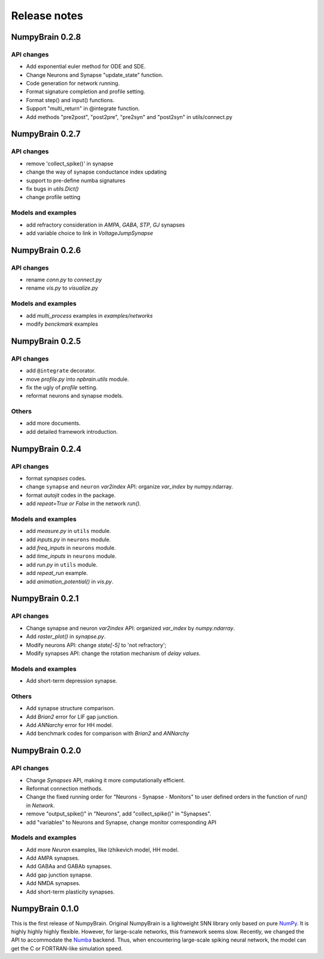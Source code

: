 Release notes
=============


NumpyBrain 0.2.8
----------------

API changes
~~~~~~~~~~~

- Add exponential euler method for ODE and SDE.
- Change Neurons and Synapse "update_state" function.
- Code generation for network running.
- Format signature completion and profile setting.
- Format step() and input() functions.
- Support "multi_return" in @integrate function.
- Add methods "pre2post", "post2pre", "pre2syn" and "post2syn" in utils/connect.py


NumpyBrain 0.2.7
----------------

API changes
~~~~~~~~~~~

* remove 'collect_spike()' in synapse
* change the way of synapse conductance index updating
* support to pre-define numba signatures
* fix bugs in `utils.Dict()`
* change profile setting

Models and examples
~~~~~~~~~~~~~~~~~~~

* add refractory consideration in `AMPA`, `GABA`, `STP`, `GJ` synapses
* add variable choice to link in `VoltageJumpSynapse`


NumpyBrain 0.2.6
----------------

API changes
~~~~~~~~~~~

* rename `conn.py` to `connect.py`
* rename `vis.py` to `visualize.py`

Models and examples
~~~~~~~~~~~~~~~~~~~

* add `multi_process` examples in `examples/networks`
* modify `benckmark` examples


NumpyBrain 0.2.5
----------------

API changes
~~~~~~~~~~~

* add ``@integrate`` decorator.
* move `profile.py` into `npbrain.utils` module.
* fix the ugly of `profile` setting.
* reformat neurons and synapse models.

Others
~~~~~~

* add more documents.
* add detailed framework introduction.




NumpyBrain 0.2.4
----------------

API changes
~~~~~~~~~~~
* format `synapses` codes.
* change ``synapse`` and ``neuron`` `var2index` API:
  organize `var_index` by numpy.ndarray.
* format `autojit` codes in the package.
* add `repeat=True or False` in the network `run()`.

Models and examples
~~~~~~~~~~~~~~~~~~~
* add `measure.py` in ``utils`` module.
* add `inputs.py` in ``neurons`` module.
* add `freq_inputs` in ``neurons`` module.
* add `time_inputs` in ``neurons`` module.
* add `run.py` in ``utils`` module.
* add `repeat_run` example.
* add `animation_potential()` in `vis.py`.




NumpyBrain 0.2.1
----------------

API changes
~~~~~~~~~~~
* Change synapse and neuron `var2index` API:
  organized `var_index` by `numpy.ndarray`.
* Add `raster_plot()` in `synapse.py`.
* Modify neurons API: change `state[-5]` to 'not refractory';
* Modify synapses API: change the rotation mechanism of `delay values`.

Models and examples
~~~~~~~~~~~~~~~~~~~
* Add short-term depression synapse.

Others
~~~~~~

* Add synapse structure comparison.
* Add `Brian2` error for LIF gap junction.
* Add `ANNarchy` error for HH model.
* Add benchmark codes for comparison with `Brian2` and `ANNarchy`




NumpyBrain 0.2.0
----------------

API changes
~~~~~~~~~~~

* Change `Synapses` API, making it more computationally efficient.
* Reformat connection methods.
* Change the fixed running order for "Neurons - Synapse - Monitors" to
  user defined orders in the function of `run()` in `Network`.
* remove "output_spike()" in "Neurons", add "collect_spike()" in "Synapses".
* add "variables" to Neurons and Synapse, change monitor corresponding API

Models and examples
~~~~~~~~~~~~~~~~~~~

* Add more `Neuron` examples, like Izhikevich model, HH model.
* Add AMPA synapses.
* Add GABAa and GABAb synapses.
* Add gap junction synapse.
* Add NMDA synapses.
* Add short-term plasticity synapses.




NumpyBrain 0.1.0
----------------

This is the first release of NumpyBrain. Original NumpyBrain is a lightweight
SNN library only based on pure `NumPy <https://numpy.org/>`_. It is highly
highly highly flexible. However, for large-scale networks, this framework seems
slow. Recently, we changed the API to accommodate the
`Numba <http://numba.pydata.org/>`_ backend. Thus, when encountering large-scale
spiking neural network, the model can get the C or FORTRAN-like simulation speed.


